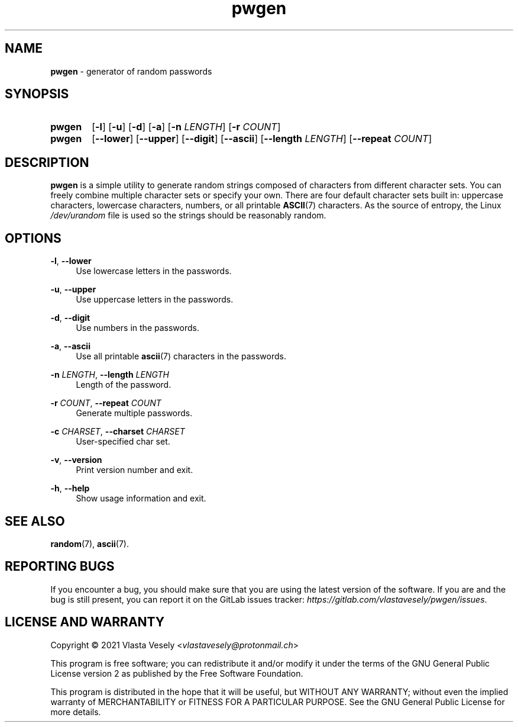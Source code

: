 .TH "pwgen" "1" "04 April 2021" "pwgen" "Password Generator"

.SH NAME
.B pwgen
- generator of random passwords


.SH SYNOPSIS
.SY pwgen
.OP -l
.OP -u
.OP -d
.OP -a
.RB [ -n
.IR LENGTH ]
.RB [ -r
.IR COUNT ]
.br
.SY pwgen
.OP --lower
.OP --upper
.OP --digit
.OP --ascii
.RB [ --length
.IR LENGTH ]
.RB [ --repeat
.IR COUNT ]
.YS


.SH DESCRIPTION
.B pwgen
is a simple utility to generate random strings composed of characters from
different character sets. You can freely combine multiple character sets or
specify your own. There are four default character sets built in:
uppercase characters, lowercase characters, numbers, or all printable
.BR ASCII (7)
characters. As the source of entropy, the Linux
.I /dev/urandom
file is used so the strings should be reasonably random.


.SH OPTIONS
.BR \-l ,
.B \-\-lower
.RS 4
Use lowercase letters in the passwords.
.RE

.BR \-u ,
.B \-\-upper
.RS 4
Use uppercase letters in the passwords.
.RE

.BR \-d ,
.B \-\-digit
.RS 4
Use numbers in the passwords.
.RE

.BR \-a ,
.B \-\-ascii
.RS 4
Use all printable
.BR ascii (7)
characters in the passwords.
.RE

.B \-n
.IR LENGTH ,
.B \-\-length
.I LENGTH
.RS 4
Length of the password.
.RE

.B \-r
.IR COUNT ,
.B \-\-repeat
.I COUNT
.RS 4
Generate multiple passwords.
.RE

.B \-c
.IR CHARSET ,
.B \-\-charset
.I CHARSET
.RS 4
User-specified char set.
.RE

.BR \-v ,
.B \-\-version
.RS 4
Print version number and exit.
.RE

.BR \-h ,
.B \-\-help
.RS 4
Show usage information and exit.
.RE


.SH SEE ALSO
.BR random (7),
.BR ascii (7).


.SH REPORTING BUGS
If you encounter a bug, you should make sure that you are using the latest
version of the software. If you are and the bug is still present, you can
report it on the GitLab issues tracker:
.IR https://gitlab.com/vlastavesely/pwgen/issues .


.SH LICENSE AND WARRANTY
Copyright © 2021  Vlasta Vesely
.RI < vlastavesely@protonmail.ch >

This program is free software; you can redistribute it and/or modify it under
the terms of the GNU General Public License version 2 as published by the
Free Software Foundation.

This program is distributed in the hope that it will be useful, but WITHOUT
ANY WARRANTY; without even the implied warranty of MERCHANTABILITY or FITNESS
FOR A PARTICULAR PURPOSE. See the GNU General Public License for more details.
